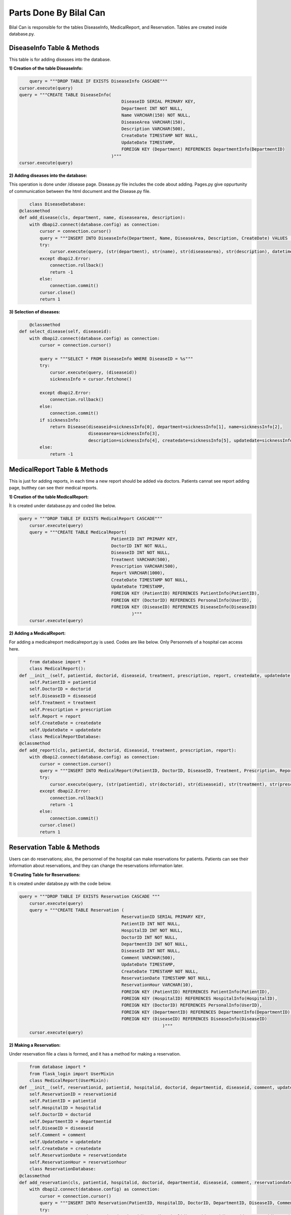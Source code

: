 Parts Done By Bilal Can
=======================

Bilal Can is responsible for the tables DiseaseInfo, MedicalReport, and Reservation. Tables are created inside database.py.

DiseaseInfo Table & Methods
----------------------------

This table is for adding diseases into the database.

:1) Creation of the table DiseaseInfo:

.. code-block:: python

	query = """DROP TABLE IF EXISTS DiseaseInfo CASCADE"""
    cursor.execute(query)
    query = """CREATE TABLE DiseaseInfo(
                                            DiseaseID SERIAL PRIMARY KEY,
                                            Department INT NOT NULL,
                                            Name VARCHAR(150) NOT NULL,
                                            DiseaseArea VARCHAR(150),
                                            Description VARCHAR(500),
                                            CreateDate TIMESTAMP NOT NULL,
                                            UpdateDate TIMESTAMP,
                                            FOREIGN KEY (Department) REFERENCES DepartmentInfo(DepartmentID)
                                        )"""
    cursor.execute(query)
	
:2) Adding diseases into the database:

This operation is done under /disease page. Disease.py file includes the code about adding. Pages.py give oppurtunity of communication between the html document and the Disease.py file.

.. code-block:: python

	class DiseaseDatabase:
    @classmethod
    def add_disease(cls, department, name, diseasearea, description):
        with dbapi2.connect(database.config) as connection:
            cursor = connection.cursor()
            query = """INSERT INTO DiseaseInfo(Department, Name, DiseaseArea, Description, CreateDate) VALUES (%s, %s, %s, %s, %s)"""
            try:
                cursor.execute(query, (str(department), str(name), str(diseasearea), str(description), datetime.datetime.now()))
            except dbapi2.Error:
                connection.rollback()
                return -1
            else:
                connection.commit()
            cursor.close()
            return 1
			
:3) Selection of diseases:

.. code-block:: python

	@classmethod
    def select_disease(self, diseaseid):
        with dbapi2.connect(database.config) as connection:
            cursor = connection.cursor()

            query = """SELECT * FROM DiseaseInfo WHERE DiseaseID = %s"""
            try:
                cursor.execute(query, (diseaseid))
                sicknessInfo = cursor.fetchone()

            except dbapi2.Error:
                connection.rollback()
            else:
                connection.commit()
            if sicknessInfo:
                return Disease(diseaseid=sicknessInfo[0], department=sicknessInfo[1], name=sicknessInfo[2],
                               diseasearea=sicknessInfo[3],
                               description=sicknessInfo[4], createdate=sicknessInfo[5], updatedate=sicknessInfo[6])
            else:
                return -1
				
MedicalReport Table & Methods
----------------------------

This is just for adding reports, in each time a new report should be added via doctors. Patients cannat see report adding page, butthey can see their medical reports.

:1) Creation of the table MedicalReport:

İt is created under database.py and coded like below.

.. code-block:: python

	query = """DROP TABLE IF EXISTS MedicalReport CASCADE"""
            cursor.execute(query)
            query = """CREATE TABLE MedicalReport(
                                            PatientID INT PRIMARY KEY,
                                            DoctorID INT NOT NULL,
                                            DiseaseID INT NOT NULL,
                                            Treatment VARCHAR(500),
                                            Prescription VARCHAR(500),
                                            Report VARCHAR(1000),
                                            CreateDate TIMESTAMP NOT NULL,
                                            UpdateDate TIMESTAMP,
                                            FOREIGN KEY (PatientID) REFERENCES PatientInfo(PatientID),
                                            FOREIGN KEY (DoctorID) REFERENCES PersonalInfo(UserID),
                                            FOREIGN KEY (DiseaseID) REFERENCES DiseaseInfo(DiseaseID)
                                                    )"""
            cursor.execute(query)
			
:2) Adding a MedicalReport:

For adding a medicalreport medicalreport.py is used. Codes are like below. Only Personnels of a hospital can access here.

.. code-block:: python

	from database import *
	class MedicalReport():
    def __init__(self, patientid, doctorid, diseaseid, treatment, prescription, report, createdate, updatedate):
        self.PatientID = patientid
        self.DoctorID = doctorid
        self.DiseaseID = diseaseid
        self.Treatment = treatment
        self.Prescription = prescription
        self.Report = report
        self.CreateDate = createdate
        self.UpdateDate = updatedate
	class MedicalReportDatabase:
    @classmethod
    def add_report(cls, patientid, doctorid, diseaseid, treatment, prescription, report):
        with dbapi2.connect(database.config) as connection:
            cursor = connection.cursor()
            query = """INSERT INTO MedicalReport(PatientID, DoctorID, DiseaseID, Treatment, Prescription, Report, CreateDate) VALUES (%s, %s, %s, %s, %s, %s, %s)"""
            try:
                cursor.execute(query, (str(patientid), str(doctorid), str(diseaseid), str(treatment), str(prescription), str(report), datetime.datetime.now()))
            except dbapi2.Error:
                connection.rollback()
                return -1
            else:
                connection.commit()
            cursor.close()
            return 1
			
Reservation Table & Methods
----------------------------

Users can do reservations; also, the personnel of the hospital can make reservations for patients. Patients can see their information about reservations, and they can change the reservations information later.

:1) Creating Table for Reservations:

It is created under databse.py with the code below.

.. code-block:: python

	query = """DROP TABLE IF EXISTS Reservation CASCADE """
            cursor.execute(query)
            query = """CREATE TABLE Reservation (
                                                ReservationID SERIAL PRIMARY KEY,
                                                PatientID INT NOT NULL,
                                                HospitalID INT NOT NULL,
                                                DoctorID INT NOT NULL,
                                                DepartmentID INT NOT NULL,
                                                DiseaseID INT NOT NULL,
                                                Comment VARCHAR(500),
                                                UpdateDate TIMESTAMP,
                                                CreateDate TIMESTAMP NOT NULL,
                                                ReservationDate TIMESTAMP NOT NULL,
                                                ReservationHour VARCHAR(10),
                                                FOREIGN KEY (PatientID) REFERENCES PatientInfo(PatientID),
                                                FOREIGN KEY (HospitalID) REFERENCES HospitalInfo(HospitalID),
                                                FOREIGN KEY (DoctorID) REFERENCES PersonalInfo(UserID),
                                                FOREIGN KEY (DepartmentID) REFERENCES DepartmentInfo(DepartmentID),
                                                FOREIGN KEY (DiseaseID) REFERENCES DiseaseInfo(DiseaseID)
                                                                )"""
            cursor.execute(query)

:2) Making a Reservation:

Under reservation file a class is formed, and it has a method for making a reservation.

.. code-block:: python

	from database import *
	from flask_login import UserMixin
	class MedicalReport(UserMixin):
    def __init__(self, reservationid, patientid, hospitalid, doctorid, departmentid, diseaseid, comment, updatedate, createdate, reservationdate, reservationhour):
        self.ReservationID = reservationid
        self.PatientID = patientid
        self.HospitalID = hospitalid
        self.DoctorID = doctorid
        self.DepartmentID = departmentid
        self.DiseaeID = diseaseid
        self.Comment = comment
        self.UpdateDate = updatedate
        self.CreateDate = createdate
        self.ReservationDate = reservationdate
        self.ReservationHour = reservationhour
	class ReservationDatabase:
    @classmethod
    def add_reservation(cls, patientid, hospitalid, doctorid, departmentid, diseaseid, comment, reservationdate, reservationhour):
        with dbapi2.connect(database.config) as connection:
            cursor = connection.cursor()
            query = """INSERT INTO Reservation(PatientID, HospitalID, DoctorID, DepartmentID, DiseaseID, Comment, CreateDate, ReservationDate, ReservationHour) VALUES (%s, %s, %s, %s, %s, %s, %s, %s, %s)"""
            try:
                cursor.execute(query, (str(patientid), str(hospitalid), str(doctorid), str(departmentid), str(diseaseid), str(comment), datetime.datetime.now(), str(reservationdate), str(reservationhour)))
            except dbapi2.Error:
                connection.rollback()
                return -1
            else:
                connection.commit()
            cursor.close()
            return 1

:3) Selecting a Reservation:

The selection of reservation should be done to show them to the patients in the profile page of them. Allso after clicking "Update Reservation" button, to change the correct reservation info, we should at first get the reservationid from the database.

.. code-block:: python

	@classmethod
    def select_all_reservation_info(cls, patientid):
        with dbapi2.connect(database.config) as connection:
            cursor = connection.cursor()
            reservationInfo = None
            if patientid == '' or patientid == None:
                query = """SELECT * FROM Reservation"""
            else:
                query = 'SELECT * FROM ReservationInfo WHERE PatientID = ' + patientid
            try:
                cursor.execute(query,)
                reservationInfo = cursor.fetchall()
            except dbapi2.Error:
                connection.rollback()
            else:
                connection.commit()
            if reservationInfo:
                return reservationInfo
            else:
                return -1
    @classmethod
    def select_reservation_info(cls, patientid):
        with dbapi2.connect(database.config) as connection:
            cursor = connection.cursor()
            reservationInfo = None
            query = """SELECT  res.PatientID, res.ReservationID, res.DoctorID, res.HospitalID, res.DepartmentID, 
                            res.DiseaseID, res.Comment, res.ReservationDate, res.ReservationHour 
                FROM  PatientInfo p, Reservation res
                    WHERE p.PatientID = res.PatientID AND p.PatientID = %s"""
            try:
                cursor.execute(query, str(patientid))
                reservationInfo = cursor.fetchone()
            except dbapi2.Error:
                connection.rollback()
            else:
                connection.commit()
            if reservationInfo:
                reservationInfo2 = [reservationInfo[0], reservationInfo[1], reservationInfo[2], reservationInfo[3], reservationInfo[4],
                                    reservationInfo[5], reservationInfo[6], reservationInfo[7], reservationInfo[8]]
                return reservationInfo2
            else:
                return []
				
:4) Updating a Reservation:

.. code-block:: python

	@classmethod
    def update_reservation(cls, reservationid, patientid, hospitalid, doctorid, departmentid, diseaseid, comment, reservationdate, reservationhour):
        with dbapi2.connect(database.config) as connection:
            cursor = connection.cursor()

            query = 'UPDATE Reservation SET UpdateDate = ' + "'" + str(datetime.datetime.now()) + "'"

            if patientid != '' and patientid is not None:
                query = query + ", PatientID = '" + str(patientid) + "'"
            if hospitalid != '' and hospitalid is not None:
                query = query + ", HospitalID = '" + str(hospitalid) + "'"
            if doctorid != '' and doctorid is not None:
                query = query + ", DoctorID = '" + str(doctorid) + "'"
            if departmentid != '' and departmentid is not None:
                query = query + ", DepartmentID = '" + str(departmentid) + "'"
            if diseaseid != '' and diseaseid is not None:
                query = query + ", DiseaseID = '" + str(diseaseid) + "'"
            if comment != '' and comment is not None:
                query = query + ", Comment = '" + str(comment) + "'"
            if reservationdate != '' and reservationdate is not None:
                query = query + ", ReservationDate = '" + str(reservationdate) + "'"
            if reservationhour != '' and reservationhour is not None:
                query = query + ", ReservationHour = '" + str(reservationhour) + "'"
            query = query + ' WHERE ReservationId = ' + str(reservationid)

            try:
                cursor.execute(query)
            except dbapi2.Error:
                connection.rollback()
            else:
                connection.commit()
            cursor.close()
            return